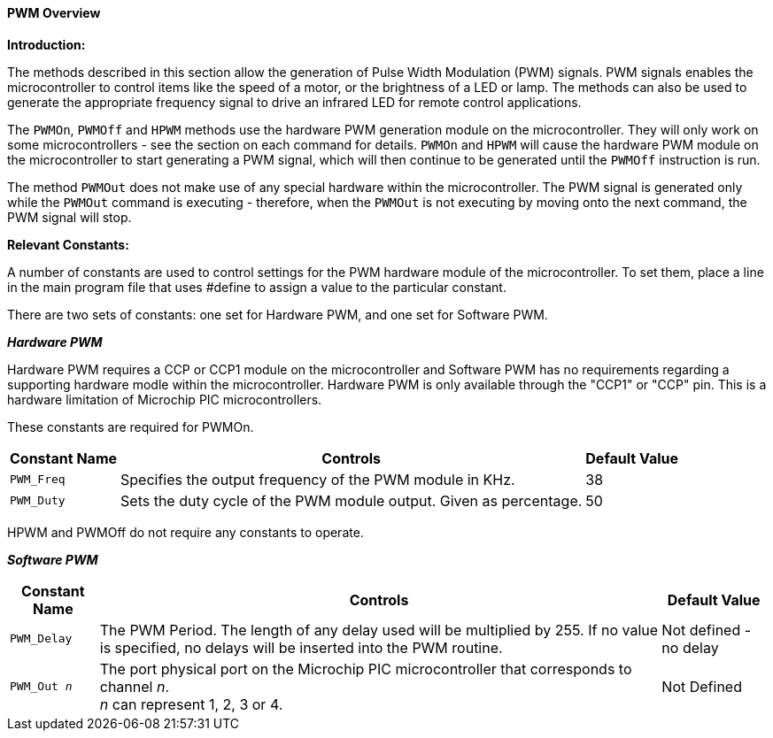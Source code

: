 ==== PWM Overview

*Introduction:*

The methods described in this section allow the generation of Pulse
Width Modulation (PWM) signals. PWM signals enables the microcontroller to control
items like the speed of a motor, or the brightness of a LED or lamp. The methods can
also be used to generate the appropriate frequency signal to drive an
infrared LED for remote control applications.

The `PWMOn`, `PWMOff` and `HPWM` methods use the hardware PWM generation module on the
microcontroller.   They will only work on some microcontrollers - see the
section on each command for details. `PWMOn` and `HPWM` will cause the hardware PWM
module on the microcontroller to start generating a PWM signal, which
will then continue to be generated until the `PWMOff` instruction is run.

The method `PWMOut` does not make use of any special hardware within the microcontroller.
The PWM signal is generated only while the `PWMOut` command is executing - therefore, when the `PWMOut` is not executing
by moving onto the next command, the PWM signal will stop.

*Relevant Constants:*

A number of constants are used to control settings for the PWM hardware module of the microcontroller.
To set them, place a line in the main program file that uses #define to assign a value to the particular
constant.

There are two sets of constants: one set for Hardware PWM, and one set
for Software PWM.


*_Hardware PWM_*

Hardware PWM requires a CCP or CCP1 module on the microcontroller and Software PWM has no requirements regarding a supporting hardware modle within the microcontroller.
Hardware PWM is only available through the "CCP1" or "CCP" pin. This is
a hardware limitation of Microchip PIC microcontrollers.

These constants are required for PWMOn.

[cols=3, options="header,autowidth"]
|===
|*Constant Name*
|*Controls*
|*Default Value*

|`PWM_Freq`
|Specifies the output frequency of the PWM module in KHz.
|38

|`PWM_Duty`
|Sets the duty cycle of the PWM module output. Given as percentage.
|50
|===

HPWM and PWMOff do not require any constants to operate.


*_Software PWM_*
[cols=3, options="header,autowidth"]
[subs="specialcharacters,quotes"]
|===
|*Constant Name*
|*Controls*
|*Default Value*

|`PWM_Delay`
|The PWM Period. The length of any delay used will be multiplied by 255.
If no value is specified, no delays will be inserted into the PWM
routine.
|Not defined - no delay

|`PWM_Out _n_`
|The port physical port on the Microchip PIC microcontroller that corresponds to channel _n_. +
_n_ can represent 1, 2, 3 or 4.
|Not Defined
|===


